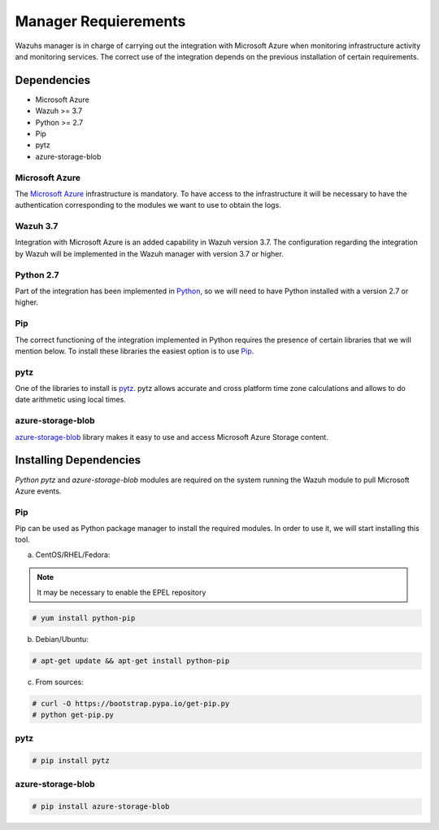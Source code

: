 .. Copyright (C) 2018 Wazuh, Inc.

.. _azure_integration:

Manager Requierements
=====================

Wazuhs manager is in charge of carrying out the integration with Microsoft Azure when monitoring infrastructure activity and monitoring services. The correct use of the integration depends on the previous installation of certain requirements.  

Dependencies
------------

- Microsoft Azure
- Wazuh >= 3.7
- Python >= 2.7
- Pip
- pytz
- azure-storage-blob

Microsoft Azure
^^^^^^^^^^^^^^^

The `Microsoft Azure <https://azure.microsoft.com/en-us/>`_ infrastructure is mandatory. To have access to the infrastructure it will be necessary to have the authentication corresponding to the modules we want to use to obtain the logs. 

Wazuh 3.7
^^^^^^^^^

Integration with Microsoft Azure is an added capability in Wazuh version 3.7. The configuration regarding the integration by Wazuh will be implemented in the Wazuh manager with version 3.7 or higher. 

Python 2.7
^^^^^^^^^^

Part of the integration has been implemented in `Python <https://www.python.org/>`_, so we will need to have Python installed with a version 2.7 or higher. 

Pip
^^^

The correct functioning of the integration implemented in Python requires the presence of certain libraries that we will mention below. To install these libraries the easiest option is to use `Pip <https://pypi.org/project/pip/>`_. 

pytz
^^^^

One of the libraries to install is `pytz <https://pypi.org/project/pytz/>`_. pytz allows accurate and cross platform time zone calculations and allows to do date arithmetic using local times.

azure-storage-blob
^^^^^^^^^^^^^^^^^^

`azure-storage-blob <https://docs.microsoft.com/en-us/azure/storage/blobs/storage-quickstart-blobs-python>`_ library makes it easy to use and access Microsoft Azure Storage content.

Installing Dependencies
-----------------------

*Python pytz* and *azure-storage-blob* modules are required on the system running the Wazuh module to pull Microsoft Azure events. 

Pip
^^^

Pip can be used as Python package manager to install the required modules. In order to use it, we will start installing this tool.


a) CentOS/RHEL/Fedora:

.. note::

        It may be necessary to enable the EPEL repository

.. code-block:: console

    # yum install python-pip

b) Debian/Ubuntu:

.. code-block:: console

    # apt-get update && apt-get install python-pip

c) From sources:

.. code-block:: console

    # curl -O https://bootstrap.pypa.io/get-pip.py
    # python get-pip.py

pytz
^^^^

.. code-block:: console

    # pip install pytz

azure-storage-blob
^^^^^^^^^^^^^^^^^^

.. code-block:: console

    # pip install azure-storage-blob


